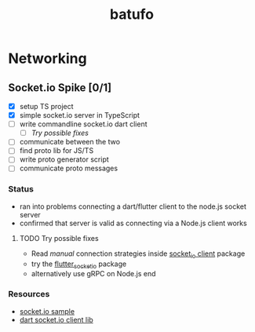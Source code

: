 #+TITLE: batufo

* Networking

** Socket.io Spike [0/1]
:LOGBOOK:
CLOCK: [2020-05-14 Thu 18:40]--[2020-05-14 Thu 20:20] =>  1:40
:END:

- [X] setup TS project 
- [X] simple socket.io server in TypeScript 
- [ ] write commandline socket.io dart client
  - [ ] [[*Try possible fixes][Try possible fixes]] 
- [ ] communicate between the two
- [ ] find proto lib for JS/TS
- [ ] write proto generator script
- [ ] communicate proto messages

*** Status

- ran into problems connecting a dart/flutter client to the node.js socket server
- confirmed that server is valid as connecting via a Node.js client works

**** TODO Try possible fixes

- Read /manual/ connection strategies inside [[https://pub.dev/packages/socket_io_client][socket_io client]] package 
- try the [[https://pub.dev/packages/flutter_socket_io][flutter_socket_io]] package 
- alternatively use gRPC on Node.js end
  
*** Resources

- [[https://github.com/carlostse/nodejs-protobuf-socketio][socket.io sample]] 
- [[https://github.com/rikulo/socket.io-client-dart][dart socket.io client lib]]  



